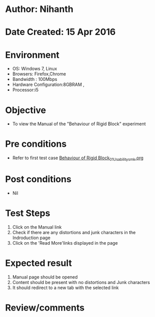 * Author: Nihanth
* Date Created: 15 Apr 2016
* Environment
  - OS: Windows 7, Linux
  - Browsers: Firefox,Chrome
  - Bandwidth : 100Mbps
  - Hardware Configuration:8GBRAM , 
  - Processor:i5

* Objective
  - To view the Manual of the "Behaviour of Rigid Block" experiment

* Pre conditions
  - Refer to first test case [[https://github.com/Virtual-Labs/structural-dynamics-iiith/blob/master/test-cases/integration_test-cases/Behaviour of Rigid Block/Behaviour of Rigid Block_01_Usability_smk.org][Behaviour of Rigid Block_01_Usability_smk.org]]

* Post conditions
  - Nil
* Test Steps
  1. Click on the Manual link 
  2. Check if there are any distortions and junk characters in the Indroduction page
  3. Click on the 'Read More'links displayed in the page

* Expected result
  1. Manual page should be opened
  2. Content should be present with no distortions and Junk characters
  3. It should redirect to a new tab with the selected link

* Review/comments


